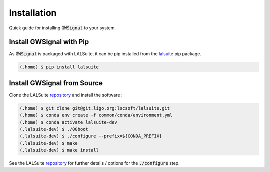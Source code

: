 Installation
============
Quick guide for installing :code:`GWSignal` to your system.

.. _install:

Install GWSignal with Pip
---------------------------
As :code:`GWSignal` is packaged with LALSuite, it can be pip installed from the `lalsuite <https://pypi.org/project/lalsuite/>`_ pip package.

.. code-block:: console

   (.home) $ pip install lalsuite


Install GWSignal from Source
------------------------------

Clone the LALSuite `repository <https://git.ligo.org/lscsoft/lalsuite>`_ and install the software :

.. code-block:: console

    (.home) $ git clone git@git.ligo.org:lscsoft/lalsuite.git
    (.home) $ conda env create -f common/conda/environment.yml
    (.home) $ conda activate lalsuite-dev
    (.lalsuite-dev) $ ./00boot
    (.lalsuite-dev) $ ./configure --prefix=${CONDA_PREFIX}
    (.lalsuite-dev) $ make
    (.lalsuite-dev) $ make install

See the LALSuite `repository <https://git.ligo.org/lscsoft/lalsuite>`_ for further details / options for the :code:`./configure` step.

